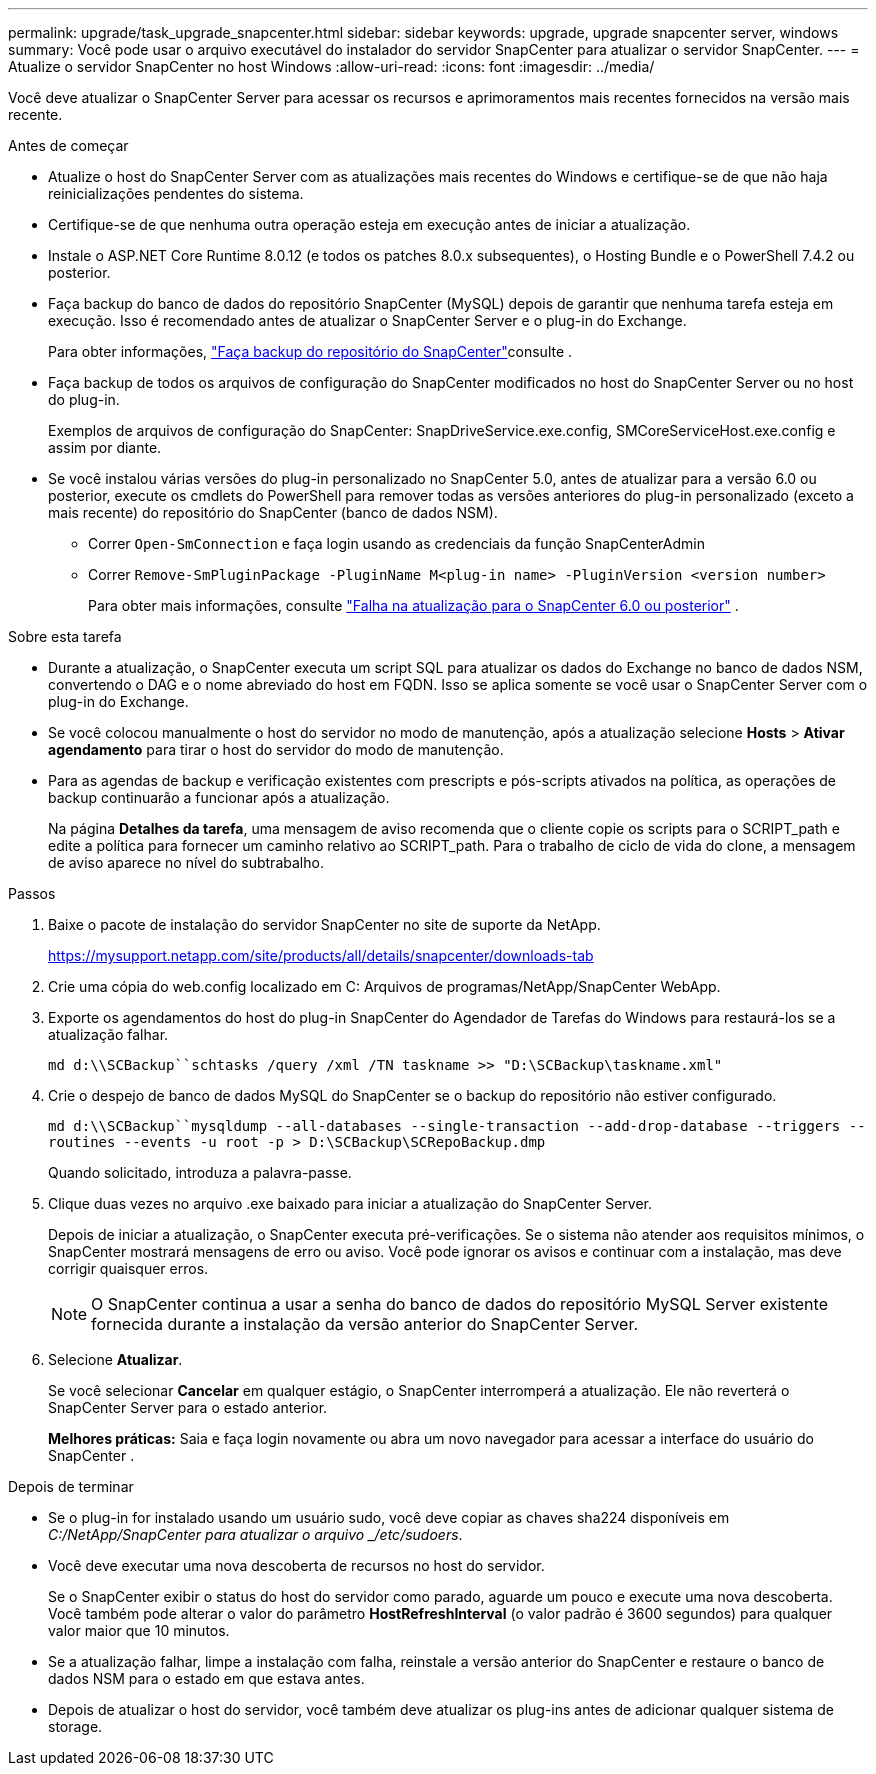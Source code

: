 ---
permalink: upgrade/task_upgrade_snapcenter.html 
sidebar: sidebar 
keywords: upgrade, upgrade snapcenter server, windows 
summary: Você pode usar o arquivo executável do instalador do servidor SnapCenter para atualizar o servidor SnapCenter. 
---
= Atualize o servidor SnapCenter no host Windows
:allow-uri-read: 
:icons: font
:imagesdir: ../media/


[role="lead"]
Você deve atualizar o SnapCenter Server para acessar os recursos e aprimoramentos mais recentes fornecidos na versão mais recente.

.Antes de começar
* Atualize o host do SnapCenter Server com as atualizações mais recentes do Windows e certifique-se de que não haja reinicializações pendentes do sistema.
* Certifique-se de que nenhuma outra operação esteja em execução antes de iniciar a atualização.
* Instale o ASP.NET Core Runtime 8.0.12 (e todos os patches 8.0.x subsequentes), o Hosting Bundle e o PowerShell 7.4.2 ou posterior.
* Faça backup do banco de dados do repositório SnapCenter (MySQL) depois de garantir que nenhuma tarefa esteja em execução. Isso é recomendado antes de atualizar o SnapCenter Server e o plug-in do Exchange.
+
Para obter informações, link:../admin/concept_manage_the_snapcenter_server_repository.html#back-up-the-snapcenter-repository["Faça backup do repositório do SnapCenter"^]consulte .

* Faça backup de todos os arquivos de configuração do SnapCenter modificados no host do SnapCenter Server ou no host do plug-in.
+
Exemplos de arquivos de configuração do SnapCenter: SnapDriveService.exe.config, SMCoreServiceHost.exe.config e assim por diante.

* Se você instalou várias versões do plug-in personalizado no SnapCenter 5.0, antes de atualizar para a versão 6.0 ou posterior, execute os cmdlets do PowerShell para remover todas as versões anteriores do plug-in personalizado (exceto a mais recente) do repositório do SnapCenter (banco de dados NSM).
+
** Correr `Open-SmConnection` e faça login usando as credenciais da função SnapCenterAdmin
** Correr `Remove-SmPluginPackage -PluginName M<plug-in name> -PluginVersion <version number>`
+
Para obter mais informações, consulte  https://kb.netapp.com/data-mgmt/SnapCenter/SC_KBs/SnapCenter_6.0_upgrade_fails_in_nsm_repository_upgrade_SQL_script_8["Falha na atualização para o SnapCenter 6.0 ou posterior"] .





.Sobre esta tarefa
* Durante a atualização, o SnapCenter executa um script SQL para atualizar os dados do Exchange no banco de dados NSM, convertendo o DAG e o nome abreviado do host em FQDN. Isso se aplica somente se você usar o SnapCenter Server com o plug-in do Exchange.
* Se você colocou manualmente o host do servidor no modo de manutenção, após a atualização selecione *Hosts* > *Ativar agendamento* para tirar o host do servidor do modo de manutenção.
* Para as agendas de backup e verificação existentes com prescripts e pós-scripts ativados na política, as operações de backup continuarão a funcionar após a atualização.
+
Na página *Detalhes da tarefa*, uma mensagem de aviso recomenda que o cliente copie os scripts para o SCRIPT_path e edite a política para fornecer um caminho relativo ao SCRIPT_path. Para o trabalho de ciclo de vida do clone, a mensagem de aviso aparece no nível do subtrabalho.



.Passos
. Baixe o pacote de instalação do servidor SnapCenter no site de suporte da NetApp.
+
https://mysupport.netapp.com/site/products/all/details/snapcenter/downloads-tab[]

. Crie uma cópia do web.config localizado em C: Arquivos de programas/NetApp/SnapCenter WebApp.
. Exporte os agendamentos do host do plug-in SnapCenter do Agendador de Tarefas do Windows para restaurá-los se a atualização falhar.
+
`md d:\\SCBackup``schtasks /query /xml /TN taskname >> "D:\SCBackup\taskname.xml"`

. Crie o despejo de banco de dados MySQL do SnapCenter se o backup do repositório não estiver configurado.
+
`md d:\\SCBackup``mysqldump --all-databases --single-transaction --add-drop-database --triggers --routines --events -u root -p > D:\SCBackup\SCRepoBackup.dmp`

+
Quando solicitado, introduza a palavra-passe.

. Clique duas vezes no arquivo .exe baixado para iniciar a atualização do SnapCenter Server.
+
Depois de iniciar a atualização, o SnapCenter executa pré-verificações. Se o sistema não atender aos requisitos mínimos, o SnapCenter mostrará mensagens de erro ou aviso. Você pode ignorar os avisos e continuar com a instalação, mas deve corrigir quaisquer erros.

+

NOTE: O SnapCenter continua a usar a senha do banco de dados do repositório MySQL Server existente fornecida durante a instalação da versão anterior do SnapCenter Server.

. Selecione *Atualizar*.
+
Se você selecionar *Cancelar* em qualquer estágio, o SnapCenter interromperá a atualização. Ele não reverterá o SnapCenter Server para o estado anterior.

+
*Melhores práticas:* Saia e faça login novamente ou abra um novo navegador para acessar a interface do usuário do SnapCenter .



.Depois de terminar
* Se o plug-in for instalado usando um usuário sudo, você deve copiar as chaves sha224 disponíveis em _C:/NetApp/SnapCenter para atualizar o arquivo _/etc/sudoers_.
* Você deve executar uma nova descoberta de recursos no host do servidor.
+
Se o SnapCenter exibir o status do host do servidor como parado, aguarde um pouco e execute uma nova descoberta. Você também pode alterar o valor do parâmetro *HostRefreshInterval* (o valor padrão é 3600 segundos) para qualquer valor maior que 10 minutos.

* Se a atualização falhar, limpe a instalação com falha, reinstale a versão anterior do SnapCenter e restaure o banco de dados NSM para o estado em que estava antes.
* Depois de atualizar o host do servidor, você também deve atualizar os plug-ins antes de adicionar qualquer sistema de storage.

